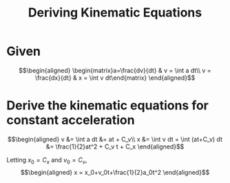 :PROPERTIES:
:ID:       14F81092-9653-4B6F-A91A-B11FAD987922
:END:
#+TITLE: Deriving Kinematic Equations
* Given

  \[\begin{aligned}
  \begin{matrix}a=\frac{dv}{dt} & v = \int a dt\\ v = \frac{dx}{dt} & x = \int v dt\end{matrix}
  \end{aligned}\]

* Derive the kinematic equations for constant acceleration

  \[\begin{aligned}
  v &= \int a dt &= at + C_v\\
  x &= \int v dt = \int (at+C_v) dt &= \frac{1}{2}at^2 + C_v t + C_x
  \end{aligned}\]

  Letting $x_0 = C_x$ and $v_0 = C_v$,
  \[\begin{aligned}
  x = x_0+v_0t+\frac{1}{2}a_0t^2
  \end{aligned}\]
